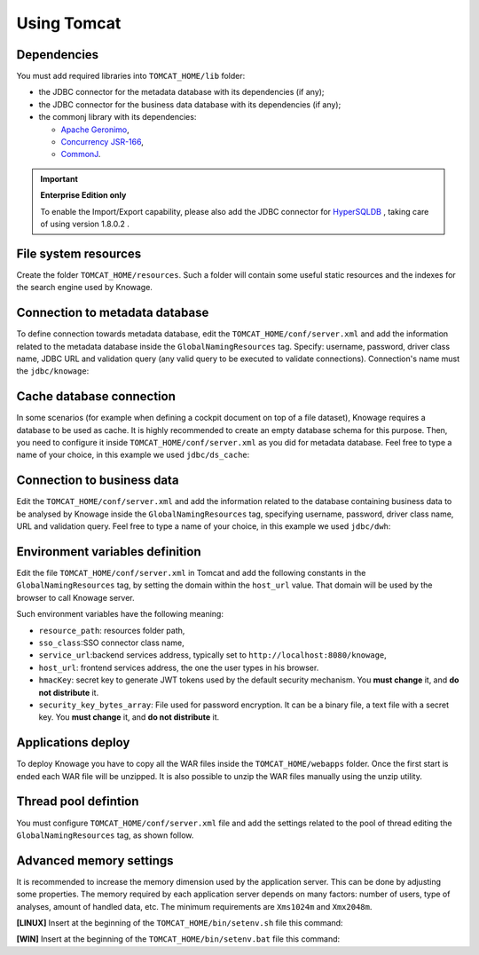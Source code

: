 Using Tomcat
----------------

Dependencies
~~~~~~~~~~~~
You must add required libraries into ``TOMCAT_HOME/lib`` folder:

-  the JDBC connector for the metadata database with its dependencies (if any);
-  the JDBC connector for the business data database with its dependencies (if any);
-  the commonj library with its dependencies:

   -  `Apache Geronimo <https://search.maven.org/remotecontent?filepath=org/apache/geronimo/specs/geronimo-commonj_1.1_spec/1.0/geronimo-commonj_1.1_spec-1.0.jar>`_,
   -  `Concurrency JSR-166 <https://search.maven.org/remotecontent?filepath=org/lucee/oswego-concurrent/1.3.4/oswego-concurrent-1.3.4.jar>`_,
   -  `CommonJ <https://github.com/SpagoBILabs/SpagoBI/raw/mvn-repo/releases/de/myfoo/commonj/1.0/commonj-1.0.jar>`_.

.. important::
         **Enterprise Edition only**

         To enable the Import/Export capability, please also add the JDBC connector for `HyperSQLDB <https://repository.jboss.org/nexus/content/repositories/thirdparty-releases/hsqldb/hsqldb/1.8.0.2/hsqldb-1.8.0.2.jar>`_ , taking care of using version 1.8.0.2 .


File system resources
~~~~~~~~~~~~~~~~~~~~~~~~

Create the folder ``TOMCAT_HOME/resources``. Such a folder will contain some useful static resources and the indexes for the search engine used by Knowage.

Connection to metadata database
~~~~~~~~~~~~~~~~~~~~~~~~~~~~~~

To define connection towards metadata database, edit the ``TOMCAT_HOME/conf/server.xml`` and add the information related to the metadata database inside the ``GlobalNamingResources`` tag. Specify: username, password, driver class name, JDBC URL and validation query (any valid query to be executed to validate connections). Connection's name must the ``jdbc/knowage``:

.. code-block:: xml
 :linenos:

    <Resource auth="Container"
    	driverClassName="<JDBC driver>"
    	name="jdbc/knowage"
    	password="<password>"
    	type="javax.sql.DataSource"
    	url="<JDBC URL>"
    	username="<user name>"
    	validationQuery="<validation query>"
    	maxTotal="50"
    	maxIdle="50"
    	minIdle="10"
    	validationInterval="34000"
    	removeAbandoned="true"
    	removeAbandonedTimeout="3600"
    	logAbandoned="true"
    	testOnBorrow="true"
    	testWhileIdle="true"
    	timeBetweenEvictionRunsMillis="10000"
    	minEvictableIdleTimeMillis="60000" />


Cache database connection
~~~~~~~~~~~~~~~~~~~~~~~~~~~~~~

In some scenarios (for example when defining a cockpit document on top of a file dataset), Knowage requires a database to be used as cache. It is highly recommended to create an empty database schema for this purpose. Then, you need to configure it inside ``TOMCAT_HOME/conf/server.xml`` as you did for metadata database. Feel free to type a name of your choice, in this example we used ``jdbc/ds_cache``:

.. code-block:: xml
 :linenos:

    <Resource auth="Container"
    	driverClassName="<JDBC driver>"
    	name="jdbc/ds_cache"
    	password="<password>"
    	type="javax.sql.DataSource"
    	url="<JDBC URL>"
    	username="<user name>"
    	validationQuery="<validation query>"
    	maxTotal="50"
    	maxIdle="50"
    	minIdle="10"
    	validationInterval="34000"
    	removeAbandoned="true"
    	removeAbandonedTimeout="3600"
    	logAbandoned="true"
    	testOnBorrow="true"
    	testWhileIdle="true"
    	timeBetweenEvictionRunsMillis="10000"
    	minEvictableIdleTimeMillis="60000" />


Connection to business data
~~~~~~~~~~~~~~~~~~~~~~~~~~~~~~

Edit the ``TOMCAT_HOME/conf/server.xml`` and add the information related to the database containing business data to be analysed by Knowage inside the ``GlobalNamingResources`` tag, specifying username, password, driver class name, URL and validation query. Feel free to type a name of your choice, in this example we used ``jdbc/dwh``:

.. code-block:: xml
 :linenos:

  <Resource auth="Container"
  	driverClassName="<JDBC driver>"
  	name="jdbc/dwh"
  	password="<password>"
  	type="javax.sql.DataSource"
  	url="<JDBC URL>"
  	username="<user name>"
  	validationQuery="<validation query>"
  	maxTotal="50"
  	maxIdle="50"
  	minIdle="10"
  	validationInterval="34000"
  	removeAbandoned="true"
  	removeAbandonedTimeout="3600"
  	logAbandoned="true"
  	testOnBorrow="true"
  	testWhileIdle="true"
  	timeBetweenEvictionRunsMillis="10000"
  	minEvictableIdleTimeMillis="60000"
  	factory="org.apache.tomcat.jdbc.pool.DataSourceFactory" />


Environment variables definition
~~~~~~~~~~~~~~~~~~~~~~~~~~~~~~~~~~~~~

Edit the file ``TOMCAT_HOME/conf/server.xml`` in Tomcat and add the following constants in the ``GlobalNamingResources`` tag, by setting the domain within the ``host_url`` value. That domain will be used by the browser to call Knowage server.

.. code-block:: xml
        :linenos:
        :caption: Tomcat environment variables configuration.

  <Environment name="resource_path" type="java.lang.String" value="${catalina.home}/resources"/>
  <Environment name="sso_class" type="java.lang.String" value="it.eng.spagobi.services.common.JWTSsoService"/>
  <Environment name="service_url" type="java.lang.String" value="http://localhost:8080/knowage"/>
  <Environment name="host_url" type="java.lang.String" value="<server URL which is hosting knowage>"/>
  <Environment name="hmacKey" description="HMAC key" type="java.lang.String" value="<hmac_secret_key_to_substitute>"/>
  <Environment name="password_encryption_secret" description="File for security encryption location" type="java.lang.String" value="<complete_file_path_with_file_name>"/>

Such environment variables have the following meaning:

- ``resource_path``: resources folder path,
- ``sso_class``:SSO connector class name,
- ``service_url``:backend services address, typically set to ``http://localhost:8080/knowage``,
- ``host_url``: frontend services address, the one the user types in his browser.
- ``hmacKey``: secret key to generate JWT tokens used by the default security mechanism. You **must change** it, and **do not distribute** it.
- ``security_key_bytes_array``: File used for password encryption. It can be a binary file, a text file with a secret key. You **must change** it, and **do not distribute** it.


Applications deploy
~~~~~~~~~~~~~~~~~~~~~~
To deploy Knowage you have to copy all the WAR files inside the ``TOMCAT_HOME/webapps`` folder.
Once the first start is ended each WAR file will be unzipped. It is also possible to unzip the WAR files manually using the unzip utility.


Thread pool defintion
~~~~~~~~~~~~~~~~~~~~~~
You must configure ``TOMCAT_HOME/conf/server.xml`` file and add the settings related to the pool of thread editing the ``GlobalNamingResources`` tag, as shown follow.

.. code-block:: xml
	:linenos:

	<Resource auth="Container" factory="de.myfoo.commonj.work.FooWorkManagerFactory" maxThreads="5" name="wm/SpagoWorkManager" type="commonj.work.WorkManager"/>


Advanced memory settings
~~~~~~~~~~~~~~~~~~~~~~~~~~~~~

It is recommended to increase the memory dimension used by the application server. This can be done by adjusting some properties. The memory required by each application server depends on many factors: number of users, type of analyses, amount of handled data, etc. The minimum requirements are ``Xms1024m`` and ``Xmx2048m``.

**[LINUX]** Insert at the beginning of the ``TOMCAT_HOME/bin/setenv.sh`` file this command:

.. code-block:: bash
	:linenos:

	export JAVA_OPTS="$JAVA_OPTS -Xms1024m -Xmx2048m -XX:MaxPermSize=512m"


**[WIN]** Insert at the beginning of the ``TOMCAT_HOME/bin/setenv.bat`` file this command:

.. code-block:: bash
	:linenos:

	set JAVA_OPTS= %JAVA_OPTS% -Xms1024m Xmx2048m -XX:MaxPermSize=512m
